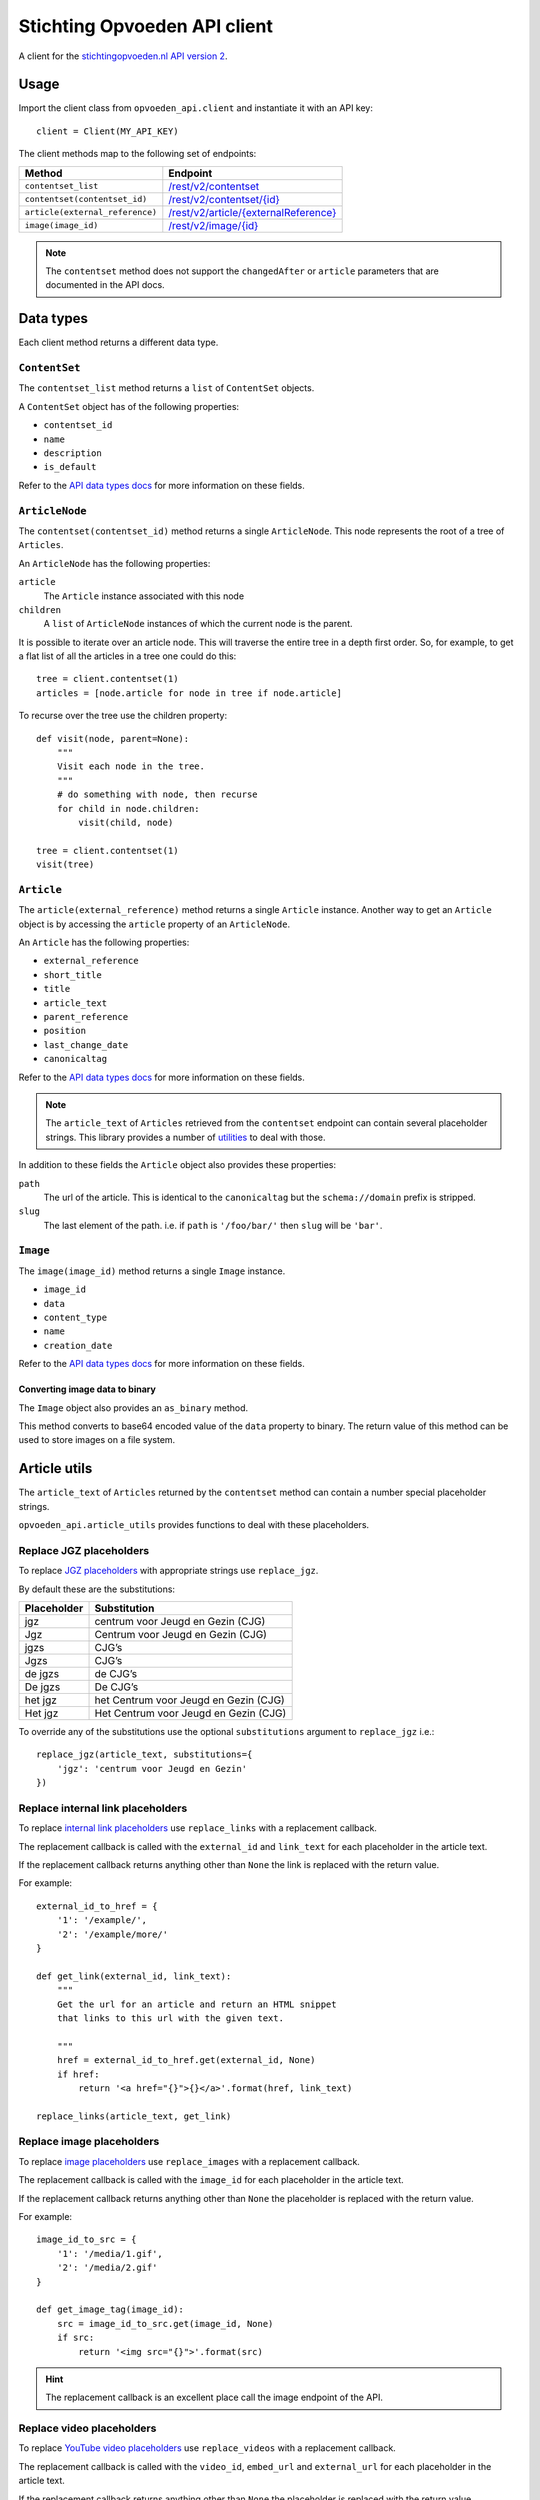 #############################
Stichting Opvoeden API client
#############################

A client for the `stichtingopvoeden.nl`_ `API version 2`_.


Usage
=====

Import the client class from ``opvoeden_api.client`` and instantiate
it with an API key::

    client = Client(MY_API_KEY)

The client methods map to the following set of endpoints:

===============================  =======================================
Method                           Endpoint
===============================  =======================================
``contentset_list``              `/rest/v2/contentset`_
``contentset(contentset_id)``    `/rest/v2/contentset/{id}`_
``article(external_reference)``  `/rest/v2/article/{externalReference}`_
``image(image_id)``              `/rest/v2/image/{id}`_
===============================  =======================================

.. note:: The ``contentset`` method does not support the ``changedAfter``
    or ``article`` parameters that are documented in the API docs.


Data types
==========

Each client method returns a different data type.


``ContentSet``
--------------

The ``contentset_list`` method returns a ``list`` of
``ContentSet`` objects.

A ``ContentSet`` object has of the following properties:

* ``contentset_id``
* ``name``
* ``description``
* ``is_default``

Refer to the `API data types docs`_ for more information on
these fields.


``ArticleNode``
---------------

The ``contentset(contentset_id)`` method returns a single ``ArticleNode``.
This node represents the root of a tree of ``Articles``.

An ``ArticleNode`` has the following properties:

``article``
    The ``Article`` instance associated with this node
``children``
    A ``list`` of ``ArticleNode`` instances of which the current node
    is the parent.

It is possible to iterate over an article node. This will traverse the
entire tree in a depth first order. So, for example, to get a flat list
of all the articles in a tree one could do this::

    tree = client.contentset(1)
    articles = [node.article for node in tree if node.article]


To recurse over the tree use the children property::

    def visit(node, parent=None):
        """
        Visit each node in the tree.
        """
        # do something with node, then recurse
        for child in node.children:
            visit(child, node)

    tree = client.contentset(1)
    visit(tree)


``Article``
-----------

The ``article(external_reference)`` method returns a single ``Article``
instance. Another way to get an ``Article`` object is by accessing
the ``article`` property of an ``ArticleNode``.

An ``Article`` has the following properties:

* ``external_reference``
* ``short_title``
* ``title``
* ``article_text``
* ``parent_reference``
* ``position``
* ``last_change_date``
* ``canonicaltag``

Refer to the `API data types docs`_ for more information on
these fields.

.. note:: The ``article_text`` of ``Articles`` retrieved from the
    ``contentset`` endpoint can contain several placeholder strings.
    This library provides a number of `utilities`__
    to deal with those.

In addition to these fields the ``Article`` object also
provides these properties:

``path``
    The url of the article. This is identical to the ``canonicaltag``
    but the ``schema://domain`` prefix is stripped.
``slug``
    The last element of the path. i.e. if ``path`` is ``'/foo/bar/'``
    then ``slug`` will be ``'bar'``.

``Image``
---------

The ``image(image_id)`` method returns a single ``Image``
instance.

* ``image_id``
* ``data``
* ``content_type``
* ``name``
* ``creation_date``

Refer to the `API data types docs`_ for more information on
these fields.

Converting image data to binary
~~~~~~~~~~~~~~~~~~~~~~~~~~~~~~~

The ``Image`` object also provides an ``as_binary`` method.

This method converts to base64 encoded value of the ``data``
property to binary. The return value of this method can be used
to store images on a file system.

__

Article utils
=============

The ``article_text`` of ``Articles`` returned by the ``contentset``
method can contain a number special placeholder strings.

``opvoeden_api.article_utils`` provides functions to deal with
these placeholders.


Replace JGZ placeholders
------------------------

To replace `JGZ placeholders`_ with appropriate strings use
``replace_jgz``.

By default these are the substitutions:

===========  =====================================
Placeholder  Substitution
===========  =====================================
jgz          centrum voor Jeugd en Gezin (CJG)
Jgz          Centrum voor Jeugd en Gezin (CJG)
jgzs         CJG’s
Jgzs         CJG’s
de jgzs      de CJG’s
De jgzs      De CJG’s
het jgz      het Centrum voor Jeugd en Gezin (CJG)
Het jgz      Het Centrum voor Jeugd en Gezin (CJG)
===========  =====================================

To override any of the substitutions use the optional
``substitutions`` argument to ``replace_jgz`` i.e.::

    replace_jgz(article_text, substitutions={
        'jgz': 'centrum voor Jeugd en Gezin'
    })


Replace internal link placeholders
----------------------------------

To replace `internal link placeholders`_ use ``replace_links``
with a replacement callback.

The replacement callback is called with the ``external_id``
and ``link_text`` for each placeholder in the article text.

If the replacement callback returns anything other than ``None``
the link is replaced with the return value.

For example::

    external_id_to_href = {
        '1': '/example/',
        '2': '/example/more/'
    }

    def get_link(external_id, link_text):
        """
        Get the url for an article and return an HTML snippet
        that links to this url with the given text.

        """
        href = external_id_to_href.get(external_id, None)
        if href:
            return '<a href="{}">{}</a>'.format(href, link_text)

    replace_links(article_text, get_link)


Replace image placeholders
--------------------------

To replace `image placeholders`_ use ``replace_images``
with a replacement callback.

The replacement callback is called with the ``image_id``
for each placeholder in the article text.

If the replacement callback returns anything other than ``None``
the placeholder is replaced with the return value.

For example::

        image_id_to_src = {
            '1': '/media/1.gif',
            '2': '/media/2.gif'
        }

        def get_image_tag(image_id):
            src = image_id_to_src.get(image_id, None)
            if src:
                return '<img src="{}">'.format(src)


.. hint:: The replacement callback is an excellent place call the
    image endpoint of the API.


Replace video placeholders
--------------------------

To replace `YouTube video placeholders`_ use ``replace_videos``
with a replacement callback.

The replacement callback is called with the ``video_id``, ``embed_url``
and ``external_url`` for each placeholder in the article text.

If the replacement callback returns anything other than ``None``
the placeholder is replaced with the return value.

Some examples::

        def get_video_embed(video_id, embed_url, external_url):
            """Create an iframe to embed the video"""
            return '<iframe src="{}">'.format(embed_url)


        def get_video_link(video_id, embed_url, external_url):
            """Create a link to the video player on opvoeden.nl"""
            return '<a href="{}" target="_blank">Watch the video</a>'.format(
                external_url)


.. _`stichtingopvoeden.nl`: https://stichtingopvoeden.nl/
.. _`API version 2`: https://documentatie.beheerportaalgemeenten.nl/rest-api/versie-2/
.. _`/rest/v2/contentset`: https://documentatie.beheerportaalgemeenten.nl/rest-api/versie-1/de-contentset-service/
.. _`/rest/v2/contentset/{id}`: https://documentatie.beheerportaalgemeenten.nl/rest-api/versie-1/de-contentset-service/
.. _`/rest/v2/article/{externalReference}`: https://documentatie.beheerportaalgemeenten.nl/rest-api/versie-1/de-article-service/
.. _`/rest/v2/image/{id}`: https://documentatie.beheerportaalgemeenten.nl/rest-api/versie-1/de-image-service/
.. _`API data types docs`: https://documentatie.beheerportaalgemeenten.nl/rest-api/versie-1/data-types/
.. _`JGZ placeholders`: https://documentatie.beheerportaalgemeenten.nl/rest-api/versie-1/de-artikeltekst/
.. _`internal link placeholders`: https://documentatie.beheerportaalgemeenten.nl/rest-api/versie-1/de-artikeltekst/
.. _`image placeholders`: https://documentatie.beheerportaalgemeenten.nl/rest-api/versie-1/de-artikeltekst/
.. _`Youtube video placeholders`: https://documentatie.beheerportaalgemeenten.nl/rest-api/versie-2/youtube-video-s/


